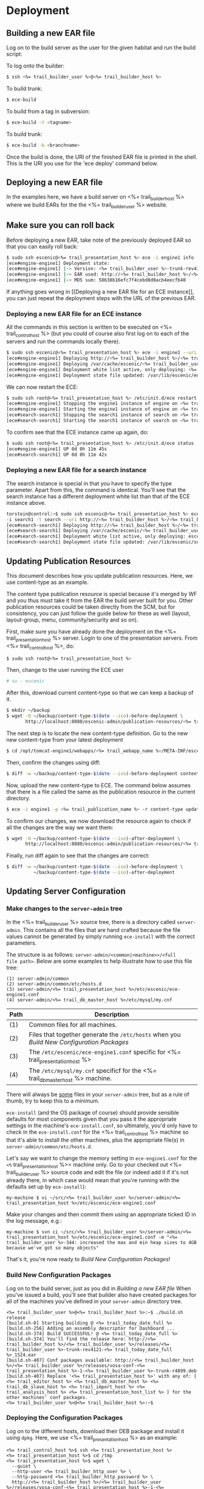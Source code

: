 * Deployment
** Building a new EAR file
Log on to the build server as the user for the given habitat and run
the build script:

To log onto the builder:
#+BEGIN_SRC sh
$ ssh <%= trail_builder_user %>@<%= trail_builder_host %>
#+END_SRC

To build trunk:
#+BEGIN_SRC sh
$ ece-build
#+END_SRC

To build from a tag in subversion:
#+BEGIN_SRC sh
$ ece-build -t <tagname>
#+END_SRC

To build trunk:
#+BEGIN_SRC sh
$ ece-build -b <branchname>
#+END_SRC

Once the build is done, the URI of the finished EAR file is printed in
the shell. This is the URI you use for the 'ece deploy' command below.

** Deploying a new EAR file
In the examples here, we have a build server on <%= trail_builder_host %>
where we build EARs for the the <%= trail_builder_user %> website.

** Make sure you can roll back
Before deploying a new EAR, take note of the previously deployed EAR
so that you can easily roll back:

#+BEGIN_SRC sh
$ sudo ssh escenic@<%= trail_presentation_host %> ece -i engine1 info
[ece#engine-engine1] Deployment state:
[ece#engine-engine1] |-> Version: <%= trail_builder_user %>-trunk-rev4331-<%= trail_today_date %>_1225
[ece#engine-engine1] |-> EAR used: http://<%= trail_builder_host %>/<%= trail_builder_user %>/releases/<%= trail_builder_user %>-trunk-rev4331-<%= trail_today_date %>_1225.ear
[ece#engine-engine1] |-> MD5 sum: 58638b16efc7f4cebd8d0acb4eecfb40
#+END_SRC

If anything goes wrong in [[Deploying a new EAR file for an ECE
instance]], you can just repeat the deployment steps with the URL of the
previous EAR.

*** Deploying a new EAR file for an ECE instance
All the commands in this section is written to be executed on
<%= trail_control_host %> (but you could of course also first log on to each
of the servers and run the commands locally there).

#+BEGIN_SRC sh
$ sudo ssh escenic@<%= trail_presentation_host %> ece -i engine1 --uri http://<%= trail_builder_host %>/<%= trail_builder_user %>/releases/<%= trail_builder_user %>-trunk-rev4121-<%= trail_today_date %>_1524.ear deploy
[ece#engine-engine1] Deploying http://<%= trail_builder_host %>/<%= trail_builder_user %>/releases/<%= trail_builder_user %>-trunk-rev4121-<%= trail_today_date %>_1524.ear on engine1 ...
[ece#engine-engine1] Deploying /var/cache/escenic/<%= trail_builder_user %>-trunk-rev4121-<%= trail_today_date %>_1524.ear on tomcat ...
[ece#engine-engine1] Deployment white list active, only deploying: <%= trail_webapp_name %> escenic-admin indexer-webservice
[ece#engine-engine1] Deployment state file updated: /var/lib/escenic/engine1.state
#+END_SRC

We can now restart the ECE:

#+BEGIN_SRC sh
$ sudo ssh root@<%= trail_presentation_host %> /etc/init.d/ece restart
[ece#engine-engine1] Stopping the engine1 instance of engine on <%= trail_presentation_host %>...
[ece#engine-engine1] Starting the engine1 instance of engine on <%= trail_presentation_host %>...
[ece#search-search1] Stopping the search1 instance of search on <%= trail_presentation_host %>...
[ece#search-search1] Starting the search1 instance of search on <%= trail_presentation_host %>...
#+END_SRC

To confirm see that the ECE instance came up again, do:

#+BEGIN_SRC sh
$ sudo ssh root@<%= trail_presentation_host %> /etc/init.d/ece status
[ece#engine-engine1] UP 0d 0h 11m 45s
[ece#search-search1] UP 0d 0h 11m 42s
#+END_SRC

*** Deploying a new EAR file for a search instance
The search instance is special in that you have to specify the type
parameter. Apart from this, the command is identical. You'll see that
the search instance has a different deployment white list than that of
the ECE instance above.

#+BEGIN_SRC sh
torstein@control:~$ sudo ssh escenic@<%= trail_presentation_host %> ece
-i search1 -t search --uri http://<%= trail_builder_host %>/<%= trail_builder_user %>/releases/<%= trail_builder_user %>-trunk-rev4121-<%= trail_today_date %>_1524.ear deploy
[ece#search-search1] Deploying http://<%= trail_builder_host %>/<%= trail_builder_user %>/releases/<%= trail_builder_user %>-trunk-rev4121-<%= trail_today_date %>_1524.ear on search1 ...
[ece#search-search1] Deploying /var/cache/escenic/<%= trail_builder_user %>-trunk-rev4121-<%= trail_today_date %>_1524.ear on tomcat ...
[ece#search-search1] Deployment white list active, only deploying: escenic-admin solr indexer-webapp
[ece#search-search1] Deployment state file updated: /var/lib/escenic/search1.state
#+END_SRC


** Updating Publication Resources
This document describes how you update publication resources. Here, we
use content-type as an example.

The content type publication resource is special because it's merged
by WF and you thus must take it from the EAR the build server built
for you. Other publication resources could be taken directly from the
SCM, but for consistency, you can just follow the guide below for
these as well (layout, layout-group, menu, community/security and so
on).

First, make sure you have already done the deployment on the
<%= trail_presentation_host %> server. Login to one of the presentation
servers. From <%= trail_control_host %>, do:
#+BEGIN_SRC sh
$ sudo ssh root@<%= trail_presentation_host %>
#+END_SRC

Then, change to the user running the ECE user
#+BEGIN_SRC sh
# su - escenic
#+END_SRC

After this, download current content-type so that we can keep a backup
of it.
#+BEGIN_SRC sh
$ mkdir ~/backup
$ wget -O ~/backup/content-type-$(date --iso)-before-deployment \
       http://localhost:8080/escenic-admin/publication-resources/<%= trail_publication_name %>/escenic/content-type
#+END_SRC

The next step is to locate the new content-type definition.  Go to the
new new content-type from your latest deployment

#+BEGIN_SRC sh
$ cd /opt/tomcat-engine1/webapps/<%= trail_webapp_name %>/META-INF/escenic/publication-resources/escenic/
#+END_SRC

Then, confirm the changes using diff:
#+BEGIN_SRC sh
$ diff -w ~/backup/content-type-$(date --iso)-before-deployment content-type
#+END_SRC

Now, upload the new content-type to ECE.  The command below assumes
that there is a file called the same as the publication resource in
the current directory.
#+BEGIN_SRC sh
$ ece -i engine1 -p <%= trail_publication_name %> -r content-type update
#+END_SRC

To confirm our changes, we now download the resource again to check if
all the changes are the way we want them:
#+BEGIN_SRC sh
$ wget -O ~/backup/content-type-$(date --iso)-after-deployment \
       http://localhost:8080/escenic-admin/publication-resources/<%= trail_publication_name %>/escenic/content-type
#+END_SRC

Finally, run diff again to see that the changes are correct:
#+BEGIN_SRC sh
$ diff -w ~/backup/content-type-$(date --iso)-before-deployment \
          ~/backup/content-type-$(date --iso)-after-deployment
#+END_SRC


** Updating Server Configuration
*** Make changes to the =server-admin= tree
In the <%= trail_builder_user %> source tree, there is a directory
called =server-admin=. This contains all the files that are hand
crafted because the file values cannot be generated by simply running
=ece-install= with the correct parameters.

The structure is as follows: =server-admin/<common|<machine>>/<full
file path>=. Below are some examples to help illustrate how to use
this file tree:

#+BEGIN_SRC text
(1) server-admin/common
(2) server-admin/common/etc/hosts.d
(3) server-admin/<%= trail_presentation_host %>/etc/escenic/ece-engine1.conf
(4) server-admin/<%= trail_db_master_host %>/etc/mysql/my.cnf
#+END_SRC
|------+-----------------------------------------------------------------------------------------|
| Path | Description                                                                             |
|------+-----------------------------------------------------------------------------------------|
| (1)  | Common files for all machines.                                                          |
| (2)  | Files that together generate the =/etc/hosts= when you [[Build New Configuration Packages]] |
| (3)  | The =/etc/escenic/ece-engine1.conf= specific for <%= trail_presentation_host %>         |
| (4)  | The =/etc/mysql/my.cnf= specificf for the <%= trail_db_master_host %> machine.          |
|------+-----------------------------------------------------------------------------------------|

There will always be _some_ files in your =server-admin= tree, but as
a rule of thumb, try to keep this to a minimum.

=ece-install= (and the OS package of course) should provide sensible
defaults for most components given that you pass it the appropriate
settings in the machine's =ece-install.conf=, so ultimately, you'd
only have to check in the =ece-install.conf= for the
<%= trail_control_host %> machine so that it's able to install the
other machines, plus the appropriate file(s) in
=server-admin/common/etc/hosts.d=.

Let's say we want to change the memory setting in =ece-engine1.conf=
for the =<%= trail_presentation_host %>= machine only. Go to your
checked out <%= trail_builder_user %> source code and edit the file
(or indeed add it if it's not already there, in which case would mean
that you're running with the defaults set up by =ece-install=):

#+BEGIN_SRC text
my-machine $ vi ~/src/<%= trail_builder_user %>/server-admin/<%= trail_presentation_host %>/etc/escenic/ece-engine1.conf
#+END_SRC

Make your changes and then commit them using an appropriate ticked ID
in the log message, e.g.:
#+BEGIN_SRC text
my-machine $ svn ci ~/src/<%= trail_builder_user %>/server-admin/<%= trail_presentation_host %>/etc/escenic/ece-engine1.conf -m "<%= trail_builder_user %>-344: increased the max and min heap sizes to 4GB because we've got so many objects"
#+END_SRC

That's it, you're now ready to [[Build New Configuration Packages]]!

*** Build New Configuration Packages
Log on to the build server, just as you did in [[Building a new EAR file]]
When you've issued a build, you'll see that builder also have created
packages for all of the machines you've defined in your =server-admin=
directory tree.

#+BEGIN_SRC text
<%= trail_builder_user %>@<%= trail_builder_host %>:~$ ./build.sh release
[build.sh-0] Starting building @ <%= trail_today_date_full %>
[build.sh-256] Adding an assembly descriptor for Dashboard ...
[build.sh-374] Build SUCCESSFUL! @ <%= trail_today_date_full %>
[build.sh-374] You'll find the release here: http://<%= trail_builder_host %>/<%= trail_builder_user %>/releases/<%= trail_builder_user %>-trunk-rev4121-<%= trail_today_date_full %>_1524.ear
[build.sh-407] Conf packages available: http://<%= trail_builder_host %>/<%= trail_builder_user %>/releases/vosa-conf-<%= trail_presentation_host %>-1-<%= trail_builder_user %>-trunk-r4899.deb
[build.sh-407] Replace '<%= trail_presentation_host %>' with any of: [ <%= trail_editor_host %> <%= trail_db_master_host %> <%= trail_db_slave_host %> <%= trail_import_host %> <%= trail_analysis_host %> <%= trail_presentation_host_list %> ] for the other machines' conf packages.
<%= trail_builder_user %>@<%= trail_builder_host %>:~$
#+END_SRC

*** Deploying the Configuration Packages
Log on to the different hosts, download their DEB package and install
it using =dpkg=. Here, we use <%= trail_presentation_host %> as an
example:

#+BEGIN_SRC text
<%= trail_control_host %>$ ssh <%= trail_presentation_host %>
<%= trail_presentation_host %>$ cd /tmp
<%= trail_presentation_host %>$ wget \
  --quiet \
  --http-user <%= trail_builder_http_user %> \
  --http-password <%= trail_builder_http_password %> \
  http://<%= trail_builder_host %>/<%= trail_builder_user %>/releases/vosa-conf-<%= trail_presentation_host %>-1-<%= trail_builder_user %>-trunk-r4899.deb
<%= trail_presentation_host %>$ sudo -i vosa-conf-<%= trail_presentation_host %>-1-<%= trail_builder_user %>-trunk-r4899.deb
#+END_SRC

Because of the mighty =dpkg= and the =DEB= package format, you'll get
prompted for any abnormalities, like if someone has changed any of the
conf package files locally since you last updated the package, if
you've got other, conflicting configuration packages installed on so
on.

Now, you have full control over your configuration being in sync with your EAR deployment. You can easily confirm that you're running the configuration corresponding to your EAR by these two commands:
#+BEGIN_SRC text
<%= trail_presentation_host %>$ -l vosa-conf-<%= trail_presentation_host %> | grep ^ii
ii   vosa-conf-<%= trail_presentation_host %>   1-<%= trail_builder_user%>-trunk-r4899    Server configuration for <%= trail_presentation_host %>
#+END_SRC
#+BEGIN_SRC text
<%= trail_presentation_host %>$ ece -i engine1 info | grep EAR
[ece#engine-engine1] |-> EAR used: http://<%= trail_builder_host %>/<%= trail_builder_user %>/releases/<%= trail_builder_user %>-trunk-rev4899-<%= trail_today_date %>_1524.ear
#+END_SRC

As you can see, both the EAR and configuration are from revision
=4899= of =trunk=. We can now roll back and forth between the various
EAR & configuration builds with confidence that these two always are
in sync.
